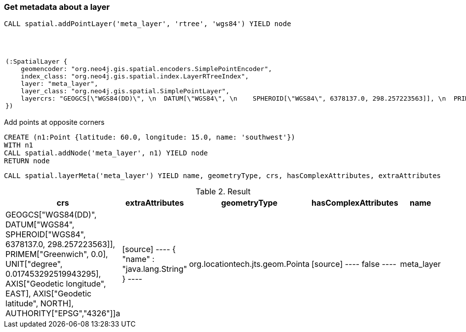 === Get metadata about a layer

[source,cypher]
----
CALL spatial.addPointLayer('meta_layer', 'rtree', 'wgs84') YIELD node
----

.Result

[opts="header",cols="1"]
|===
|node
a|
[source]
----
(:SpatialLayer {
    geomencoder: "org.neo4j.gis.spatial.encoders.SimplePointEncoder",
    index_class: "org.neo4j.gis.spatial.index.LayerRTreeIndex",
    layer: "meta_layer",
    layer_class: "org.neo4j.gis.spatial.SimplePointLayer",
    layercrs: "GEOGCS[\"WGS84(DD)\", \n  DATUM[\"WGS84\", \n    SPHEROID[\"WGS84\", 6378137.0, 298.257223563]], \n  PRIMEM[\"Greenwich\", 0.0], \n  UNIT[\"degree\", 0.017453292519943295], \n  AXIS[\"Geodetic longitude\", EAST], \n  AXIS[\"Geodetic latitude\", NORTH], \n  AUTHORITY[\"EPSG\",\"4326\"]]"
})
----

|===

Add points at opposite corners

[source,cypher]
----
CREATE (n1:Point {latitude: 60.0, longitude: 15.0, name: 'southwest'})
WITH n1
CALL spatial.addNode('meta_layer', n1) YIELD node
RETURN node

----

[source,cypher]
----
CALL spatial.layerMeta('meta_layer') YIELD name, geometryType, crs, hasComplexAttributes, extraAttributes
----

.Result

[opts="header",cols="5"]
|===
|crs|extraAttributes|geometryType|hasComplexAttributes|name
|GEOGCS["WGS84(DD)", 
  DATUM["WGS84", 
    SPHEROID["WGS84", 6378137.0, 298.257223563]], 
  PRIMEM["Greenwich", 0.0], 
  UNIT["degree", 0.017453292519943295], 
  AXIS["Geodetic longitude", EAST], 
  AXIS["Geodetic latitude", NORTH], 
  AUTHORITY["EPSG","4326"]]a|
[source]
----
{
  "name" : "java.lang.String"
}
----
|org.locationtech.jts.geom.Pointa|
[source]
----
false
----
|meta_layer
|===

